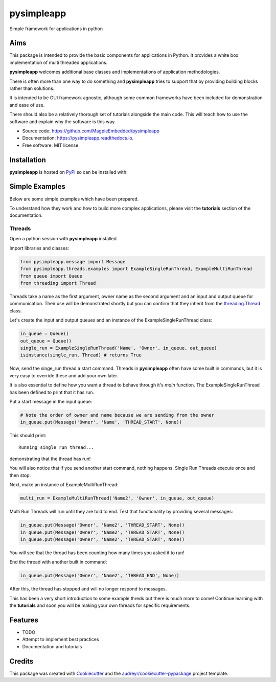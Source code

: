 ===========
pysimpleapp
===========


.. image:: https://img.shields.io/pypi/v/pysimpleapp.svg
        :target: https://pypi.python.org/pypi/pysimpleapp

.. image:: https://img.shields.io/travis/MagpieEmbedded/pysimpleapp.svg
        :target: https://travis-ci.org/MagpieEmbedded/pysimpleapp

.. image:: https://readthedocs.org/projects/pysimpleapp/badge/?version=latest
        :target: https://pysimpleapp.readthedocs.io/en/latest/?badge=latest
        :alt: Documentation Status




Simple framework for applications in python

Aims
----

This package is intended to provide the basic components for applications in Python.
It provides a white box implementation of multi threaded applications.

**pysimpleapp** welcomes additional base classes and implementations of application methodologies.

There is often more than one way to do something and **pysimpleapp** tries to support
that by providing building blocks rather than solutions.

It is intended to be GUI framework agnostic, although some common frameworks have been included for demonstration and ease of use.

There should also be a relatively thorough set of tutorials alongside the main code.
This will teach how to use the software and explain why the software is this way.


* Source code: https://github.com/MagpieEmbedded/pysimpleapp
* Documentation: https://pysimpleapp.readthedocs.io.
* Free software: MIT license

Installation
------------

**pysimpleapp** is hosted on `PyPi <https://pypi.org/project/pysimpleapp//>`_ so can be installed with:

.. code-block bash

        pip install pysimpleapp

Simple Examples
---------------

Below are some simple examples which have been prepared.

To understand how they work and how to build more complex applications, please visit the **tutorials** section of the documentation.

Threads
^^^^^^^

Open a python session with **pysimpleapp** installed.

Import libraries and classes:

.. code-block:: python

        from pysimpleapp.message import Message
        from pysimpleapp.threads.examples import ExampleSingleRunThread, ExampleMultiRunThread
        from queue import Queue
        from threading import Thread

Threads take a name as the first argument, owner name as the second argument and an input and
output queue for communication.
Their use will be demonstrated shortly but you can confirm that they inherit from the
`threading.Thread <https://docs.python.org/3/library/threading.html#thread-objects.>`_ class.

Let's create the input and output queues and an instance of the ExampleSingleRunThread class:

.. code-block:: python

        in_queue = Queue()
        out_queue = Queue()
        single_run = ExampleSingleRunThread('Name', 'Owner', in_queue, out_queue)
        isinstance(single_run, Thread) # returns True

Now, send the singe_run thread a start command.
Threads in **pysimpleapp** often have some built in commands, but it is very easy to override these and add your own later.

It is also essential to define how you want a thread to behave through it's *main* function.
The ExampleSingleRunThread has been defined to print that it has run.

Put a start message in the input queue:

.. code-block:: python

        # Note the order of owner and name because we are sending from the owner
        in_queue.put(Message('Owner', 'Name', 'THREAD_START', None))
        
This should print: ::

        Running single run thread...

demonstrating that the thread has run!

You will also notice that if you send another start command, nothing happens.
Single Run Threads execute once and then stop.

Next, make an instance of ExampleMultiRunThread:

.. code-block:: python

        multi_run = ExampleMultiRunThread('Name2', 'Owner', in_queue, out_queue)

Multi Run Threads will run until they are told to end.
Test that functionality by providing several messages:

.. code-block:: python

        in_queue.put(Message('Owner', 'Name2', 'THREAD_START', None))
        in_queue.put(Message('Owner', 'Name2', 'THREAD_START', None))
        in_queue.put(Message('Owner', 'Name2', 'THREAD_START', None))

You will see that the thread has been counting how many times you asked it to run!

End the thread with another built in command:

.. code-block:: python

        in_queue.put(Message('Owner', 'Name2', 'THREAD_END', None))

After this, the thread has stopped and will no longer respond to messages.

This has been a very short introduction to some example threds but there is much more to come!
Continue learning with the **tutorials** and soon you will be making your own threads for specific requirements.

Features
--------

* TODO
* Attempt to implement best practices
* Documentation and tutorials

Credits
-------

This package was created with Cookiecutter_ and the `audreyr/cookiecutter-pypackage`_ project template.

.. _Cookiecutter: https://github.com/audreyr/cookiecutter
.. _`audreyr/cookiecutter-pypackage`: https://github.com/audreyr/cookiecutter-pypackage
